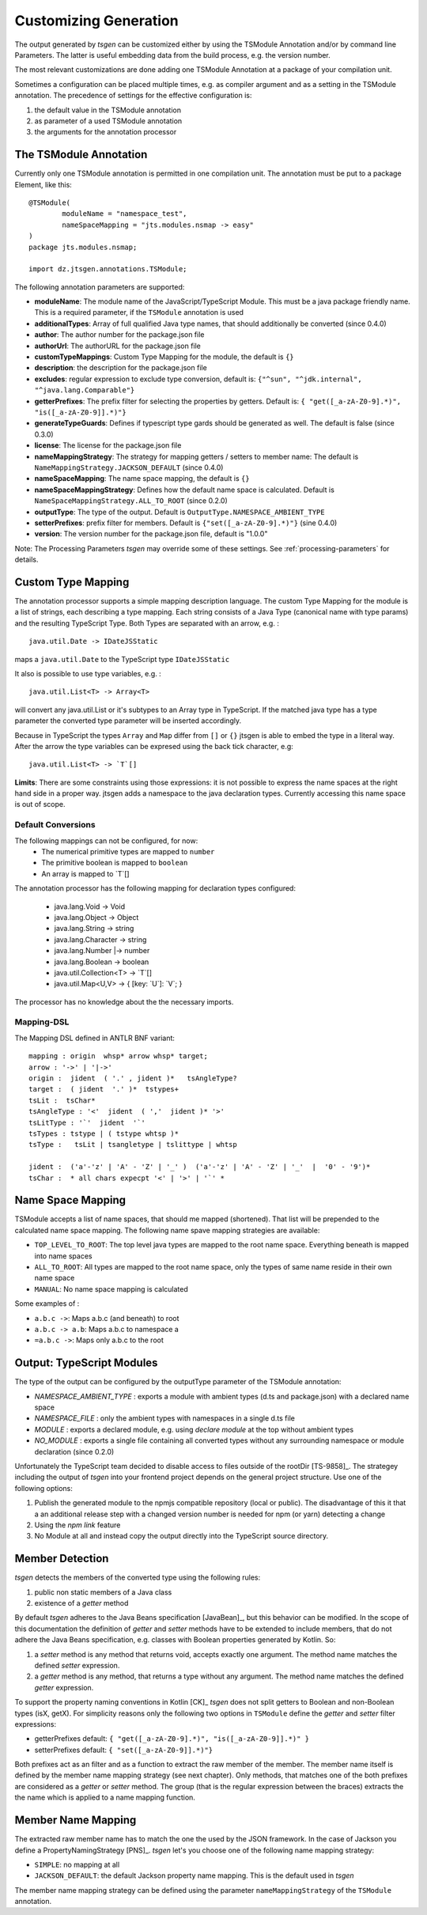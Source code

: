 ======================
Customizing Generation
======================

The output generated by *tsgen* can be customized either by using the TSModule Annotation and/or by
command line Parameters. The latter is useful embedding data from the build process, e.g. the version number.

The most relevant customizations are done adding one TSModule Annotation at a package of your compilation unit.

Sometimes a configuration can be placed multiple times, e.g. as compiler argument and as a setting
in the TSModule annotation. The precedence of settings for the effective configuration is:

#. the default value in the TSModule annotation
#. as parameter of a used TSModule annotation
#. the arguments for the annotation processor

The TSModule Annotation
-----------------------

Currently only one TSModule annotation is permitted in one compilation unit. The annotation must be put to a package
Element, like this::

    @TSModule(
            moduleName = "namespace_test",
            nameSpaceMapping = "jts.modules.nsmap -> easy"
    )
    package jts.modules.nsmap;

    import dz.jtsgen.annotations.TSModule;

The following annotation parameters are supported:

- **moduleName**: The module name of the JavaScript/TypeScript Module.
  This must be a java package friendly name. This is a required
  parameter, if the ``TSModule`` annotation is used
- **additionalTypes**: Array of full qualified Java type names, that
  should additionally be converted (since 0.4.0)
- **author**: The author number for the package.json file
- **authorUrl**: The authorURL for the package.json file
- **customTypeMappings**: Custom Type Mapping for the module, the
  default is ``{}``
- **description**: the description for the package.json file
- **excludes**: regular expression to exclude type conversion, default
  is: ``{"^sun", "^jdk.internal", "^java.lang.Comparable"}``
- **getterPrefixes**: The prefix filter for selecting the properties
  by getters. Default is: ``{ "get([_a-zA-Z0-9].*)", "is([_a-zA-Z0-9]].*)"}``
- **generateTypeGuards**: Defines if typescript type gards should be
  generated as well. The default is false (since 0.3.0)
- **license**: The license for the package.json file
- **nameMappingStrategy**: The strategy for mapping getters / setters to
  member name: The default is ``NameMappingStrategy.JACKSON_DEFAULT`` (since 0.4.0)
- **nameSpaceMapping**: The name space mapping, the default is ``{}``
- **nameSpaceMappingStrategy**: Defines how the default name space is
  calculated. Default is ``NameSpaceMappingStrategy.ALL_TO_ROOT``
  (since 0.2.0)
- **outputType**: The type of the output. Default is
  ``OutputType.NAMESPACE_AMBIENT_TYPE``
- **setterPrefixes**: prefix filter for members. Default is
  ``{"set([_a-zA-Z0-9].*)"}`` (sine 0.4.0)
- **version**: The version number for the package.json file, default is
  "1.0.0"

Note: The Processing Parameters *tsgen* may override some of these settings. See :ref:`processing-parameters`
for details.

Custom Type Mapping
-------------------

The annotation processor supports a simple mapping description language. The custom Type Mapping for the module is a
list of strings, each describing a type mapping. Each string consists of a Java Type (canonical name with type params)
and the resulting TypeScript Type. Both Types are separated with an arrow, e.g. :

::

    java.util.Date -> IDateJSStatic

maps a ``java.util.Date`` to the TypeScript type ``IDateJSStatic``

It also is possible to use type variables, e.g. :

::

    java.util.List<T> -> Array<T>

will convert any java.util.List or it's subtypes to an Array type in TypeScript. If the matched java type has a type
parameter the converted type parameter will be inserted accordingly.

Because in TypeScript the types ``Array`` and ``Map`` differ from ``[]`` or ``{}`` jtsgen is able to embed the type in
a literal way. After the arrow the type variables can be expresed using the back tick character, e.g:

::

    java.util.List<T> -> `T`[]


**Limits**: There are some constraints using those expressions: it is not possible to express the name spaces at the
right hand side in a proper way. jtsgen adds a namespace to the java declaration types. Currently accessing this name
space is out of scope.


Default Conversions
===================

The following mappings can not be configured, for now:
    * The numerical primitive types are mapped to ``number``
    * The primitive boolean is mapped to ``boolean``
    * An array is mapped to \`T\`[]

The annotation processor has the following mapping for declaration types configured:

    * java.lang.Void -> Void
    * java.lang.Object -> Object
    * java.lang.String -> string
    * java.lang.Character -> string
    * java.lang.Number \|-> number
    * java.lang.Boolean -> boolean
    * java.util.Collection<T> -> \`T\`[]
    * java.util.Map<U,V> -> { [key: \`U\`]: \`V\`; }

The processor has no knowledge about the the necessary imports.


Mapping-DSL
===========

The Mapping DSL defined in ANTLR BNF variant:

::

    mapping : origin  whsp* arrow whsp* target;
    arrow : '->' | '|->'
    origin :  jident  ( '.' , jident )*   tsAngleType?
    target :  ( jident  '.' )*  tstypes+
    tsLit :  tsChar*
    tsAngleType : '<'  jident  ( ','  jident )* '>'
    tsLitType : '`'  jident  '`'
    tsTypes : tstype | ( tstype whtsp )*
    tsType :   tsLit | tsangletype | tslittype | whtsp

    jident :  ('a'-'z' | 'A' - 'Z' | '_' )  ('a'-'z' | 'A' - 'Z' | '_'  |  '0' - '9')*
    tsChar :  * all chars expecpt '<' | '>' | '`' *

Name Space Mapping
------------------

TSModule accepts a list of name spaces, that should me mapped
(shortened). That list will be prepended to the calculated name space
mapping. The following name spave mapping strategies are available:

-  ``TOP_LEVEL_TO_ROOT``: The top level java types are mapped to the
   root name space. Everything beneath is mapped into name spaces
-  ``ALL_TO_ROOT``: All types are mapped to the root name space, only
   the types of same name reside in their own name space
-  ``MANUAL``: No name space mapping is calculated

Some examples of :

-  ``a.b.c ->``: Maps a.b.c (and beneath) to root
-  ``a.b.c -> a.b``: Maps a.b.c to namespace a
-  ``=a.b.c ->``: Maps only a.b.c to the root


   
Output: TypeScript Modules
--------------------------

The type of the output can be configured by the outputType parameter of
the TSModule annotation:

* `NAMESPACE_AMBIENT_TYPE` : exports a module with ambient types
  (d.ts and package.json) with a declared name space
* `NAMESPACE_FILE` : only the ambient types with namespaces
  in a single d.ts file
* `MODULE` : exports a declared module, e.g. using
  `declare module` at the top without ambient types
* `NO_MODULE` : exports a single file containing all converted types
  without any surrounding namespace or module declaration (since 0.2.0)


Unfortunately the TypeScript team decided to disable access to files outside
of the rootDir [TS-9858]_. The strategey including the output of *tsgen* into 
your frontend project depends on the general project structure. Use one
of the following options:

#. Publish the generated module to the npmjs compatible repository
   (local or public). The disadvantage of this it that a an additional
   release step with a changed version number is needed for npm (or yarn)
   detecting a change
#. Using the `npm link` feature
#. No Module at all and instead copy the output directly into the
   TypeScript source directory.


Member Detection
----------------

*tsgen* detects the members of the converted type using the following
rules:

#. public non static members of a Java class
#. existence of a *getter* method

By default *tsgen* adheres to the Java Beans specification
[JavaBean]_, but this behavior can be modified. In the scope of this
documentation the definition of *getter* and *setter* methods have to
be extended to include members, that do not adhere the Java Beans
specification, e.g. classes with Boolean properties generated by
Kotlin. So:

#. a *setter* method is any method that returns void, accepts exactly
   one argument. The method name matches the defined *setter*
   expression.
#. a *getter* method is any method, that returns a type without any
   argument. The method name matches the defined *getter* expression.

To support the property naming conventions in Kotlin [CK]_ *tsgen*
does not split getters to Boolean and non-Boolean types (isX,
getX). For simplicity reasons only the following two options in
``TSModule`` define the *getter* and *setter* filter expressions:

- getterPrefixes default: ``{ "get([_a-zA-Z0-9].*)", "is([_a-zA-Z0-9]].*)" }``
- setterPrefixes default: ``{ "set([_a-zA-Z0-9]].*)"}``

Both prefixes act as an filter and as a function to extract the raw member
of the member. The member name itself is defined by the member name mapping
strategy (see next chapter). Only methods, that matches one of the both prefixes are
considered as a *getter* or *setter* method. The group (that is the
regular expression between the braces) extracts the the name which is
applied to a name mapping function.


Member Name Mapping
-------------------

The extracted raw member name has to match the one the used by the JSON
framework. In the case of Jackson you define a PropertyNamingStrategy
[PNS]_. *tsgen* let's you choose one of the following name mapping
strategy:

- ``SIMPLE``: no mapping at all
- ``JACKSON_DEFAULT``: the default Jackson property name mapping. This is
  the default used in *tsgen*

The member name mapping strategy can be defined using the
parameter ``nameMappingStrategy`` of the ``TSModule`` annotation.